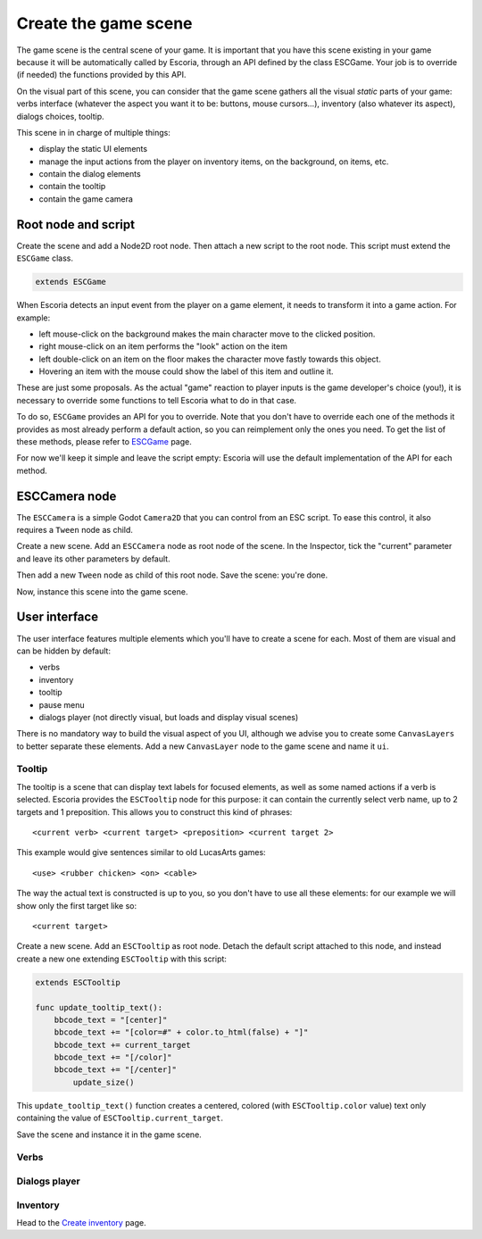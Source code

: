 .. Create the game scene

Create the game scene
=====================

The game scene is the central scene of your game. It is important that you have this scene existing in your game because it will be automatically called by Escoria, through an API defined by the class ESCGame. Your job is to override (if needed) the functions provided by this API.

On the visual part of this scene, you can consider that the game scene gathers all the visual *static* parts of your game: verbs interface (whatever the aspect you want it to be: buttons, mouse cursors...), inventory (also whatever its aspect), dialogs choices, tooltip.

This scene in in charge of multiple things:

- display the static UI elements 
- manage the input actions from the player on inventory items, on the background, on items, etc.
- contain the dialog elements
- contain the tooltip
- contain the game camera


Root node and script
--------------------

Create the scene and add a Node2D root node. Then attach a new script to the root node. This script must extend the ``ESCGame`` class.


.. code-block:: gdscript

    extends ESCGame

When Escoria detects an input event from the player on a game element, it needs to transform it into a game action. For example:

- left mouse-click on the background makes the main character move to the clicked position. 
- right mouse-click on an item performs the "look" action on the item 
- left double-click on an item on the floor makes the character move fastly towards this object. 
- Hovering an item with the mouse could show the label of this item and outline it.

These are just some proposals. As the actual "game" reaction to player inputs is the game developer's choice (you!), it is necessary to override some functions to tell Escoria what to do in that case.

To do so, ``ESCGame`` provides an API for you to override. Note that you don't have to override each one of the methods it provides as most already perform a default action, so you can reimplement only the ones you need. To get the list of these methods, please refer to `ESCGame <api/ESCGame>`__ page.

For now we'll keep it simple and leave the script empty: Escoria will use the default implementation of the API for each method.

ESCCamera node
--------------

The ``ESCCamera`` is a simple Godot ``Camera2D`` that you can control from an ESC script. To ease this control, it also requires a ``Tween`` node as child.

Create a new scene. Add an ``ESCCamera`` node as root node of the scene. In the Inspector, tick the "current" parameter and leave its other parameters by default.

Then add a new ``Tween`` node as child of this root node. Save the scene: you're done. 

.. image:: img/esccamera.png
    :align: center
    :alt: ESCCamera scene tree

Now, instance this scene into the game scene.

User interface
--------------

The user interface features multiple elements which you'll have to create a scene for each. Most of them are visual and can be hidden by default:

- verbs
- inventory
- tooltip
- pause menu
- dialogs player (not directly visual, but loads and display visual scenes)

There is no mandatory way to build the visual aspect of you UI, although we advise you to create some ``CanvasLayers`` to better separate these elements. Add a new ``CanvasLayer`` node to the game scene and name it ``ui``.

Tooltip
~~~~~~~

The tooltip is a scene that can display text labels for focused elements, as well as some named actions if a verb is selected. Escoria provides the ``ESCTooltip`` node for this purpose: it can contain the currently select verb name, up to 2 targets and 1 preposition. This allows you to construct this kind of phrases:

::

    <current verb> <current target> <preposition> <current target 2>

This example would give sentences similar to old LucasArts games:

::

    <use> <rubber chicken> <on> <cable>

The way the actual text is constructed is up to you, so you don't have to use all these elements: for our example we will show only the first target like so:

::

    <current target>

Create a new scene. Add an ``ESCTooltip`` as root node. Detach the default script attached to this node, and instead create a new one extending ``ESCTooltip`` with this script:

.. code-block:: gdscript

    extends ESCTooltip

    func update_tooltip_text():
        bbcode_text = "[center]"
        bbcode_text += "[color=#" + color.to_html(false) + "]"
        bbcode_text += current_target
        bbcode_text += "[/color]"
        bbcode_text += "[/center]"
	    update_size()

This ``update_tooltip_text()`` function creates a centered, colored (with ``ESCTooltip.color`` value) text only containing the value of ``ESCTooltip.current_target``.

Save the scene and instance it in the game scene.


Verbs
~~~~~

Dialogs player
~~~~~~~~~~~~~~

Inventory
~~~~~~~~~

Head to the `Create inventory <create_inventory>`__ page.




